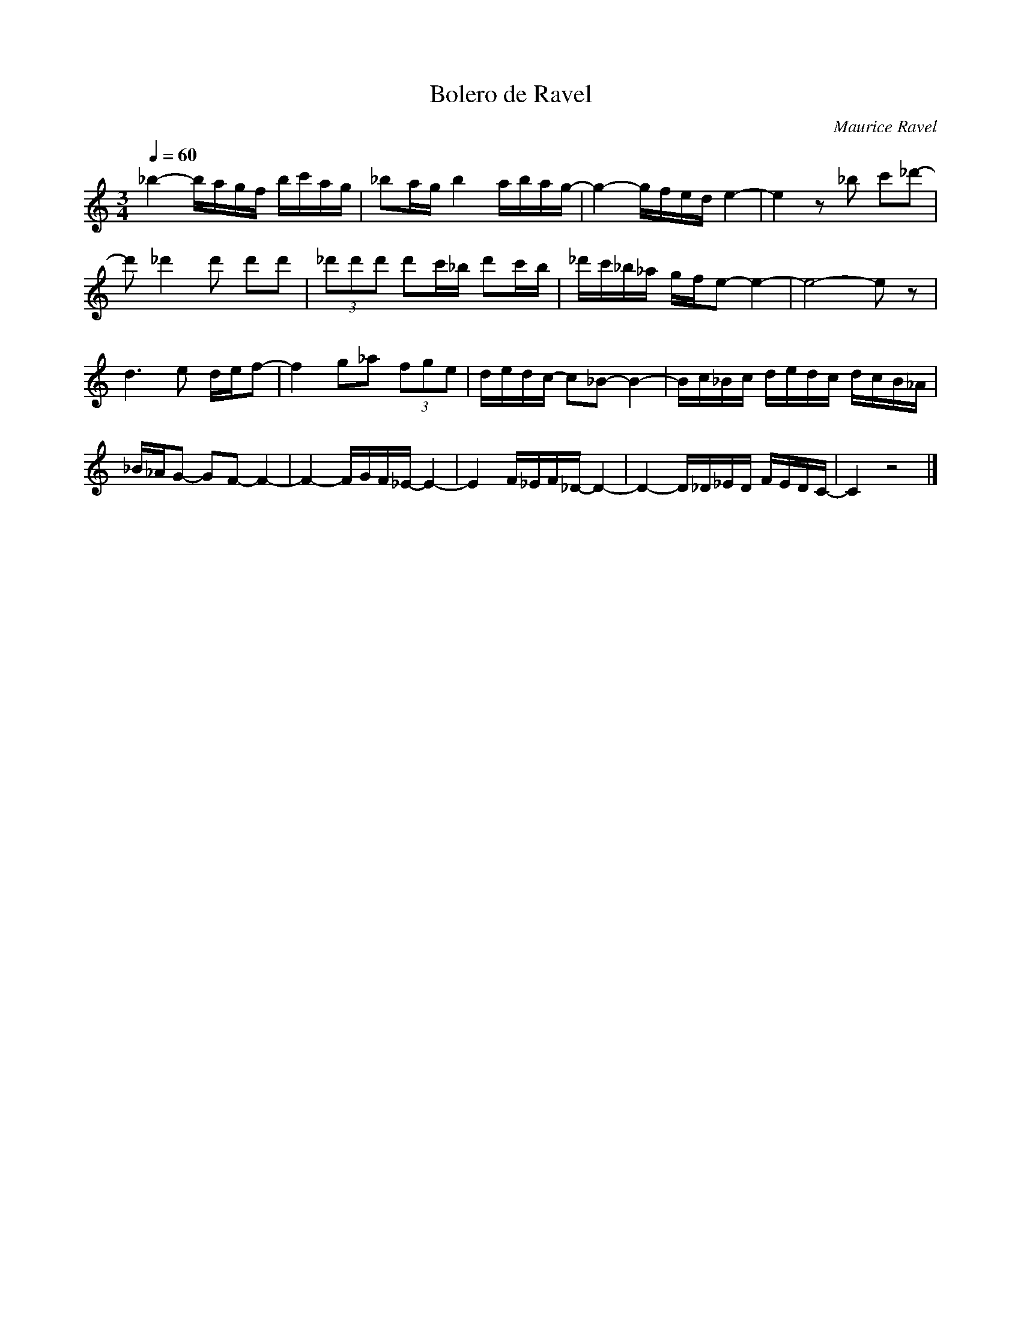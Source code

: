 X:1
T:Bolero de Ravel 
C:Maurice Ravel
L:1/16
Q:1/4=60
M:3/4
I:linebreak 
K:Cmaj
V:1 
  _b4- bagf bc'ag | _b2ag b4 abag- | g4- gfed e4- | e4 z2 _b2 c'2_d'2- | 
  d'2 _d'4 d'2 d'2d'2 |(3_d'2d'2d'2 d'2c'_b d'2c'b | _d'c'_b_a gfe2- e4- | e8- e2 z2 |
   d6 e2 def2- | f4 g2_a2 (3f2g2e2 |dedc- c2_B2- B4- | Bc_Bc dedc dcB_A | 
   _B_AG2- G2F2- F4- | F4- FGF_E- E4- | E4 F_EF_D- D4- |D4- D_D_ED FEDC- | C4 z8 |]

